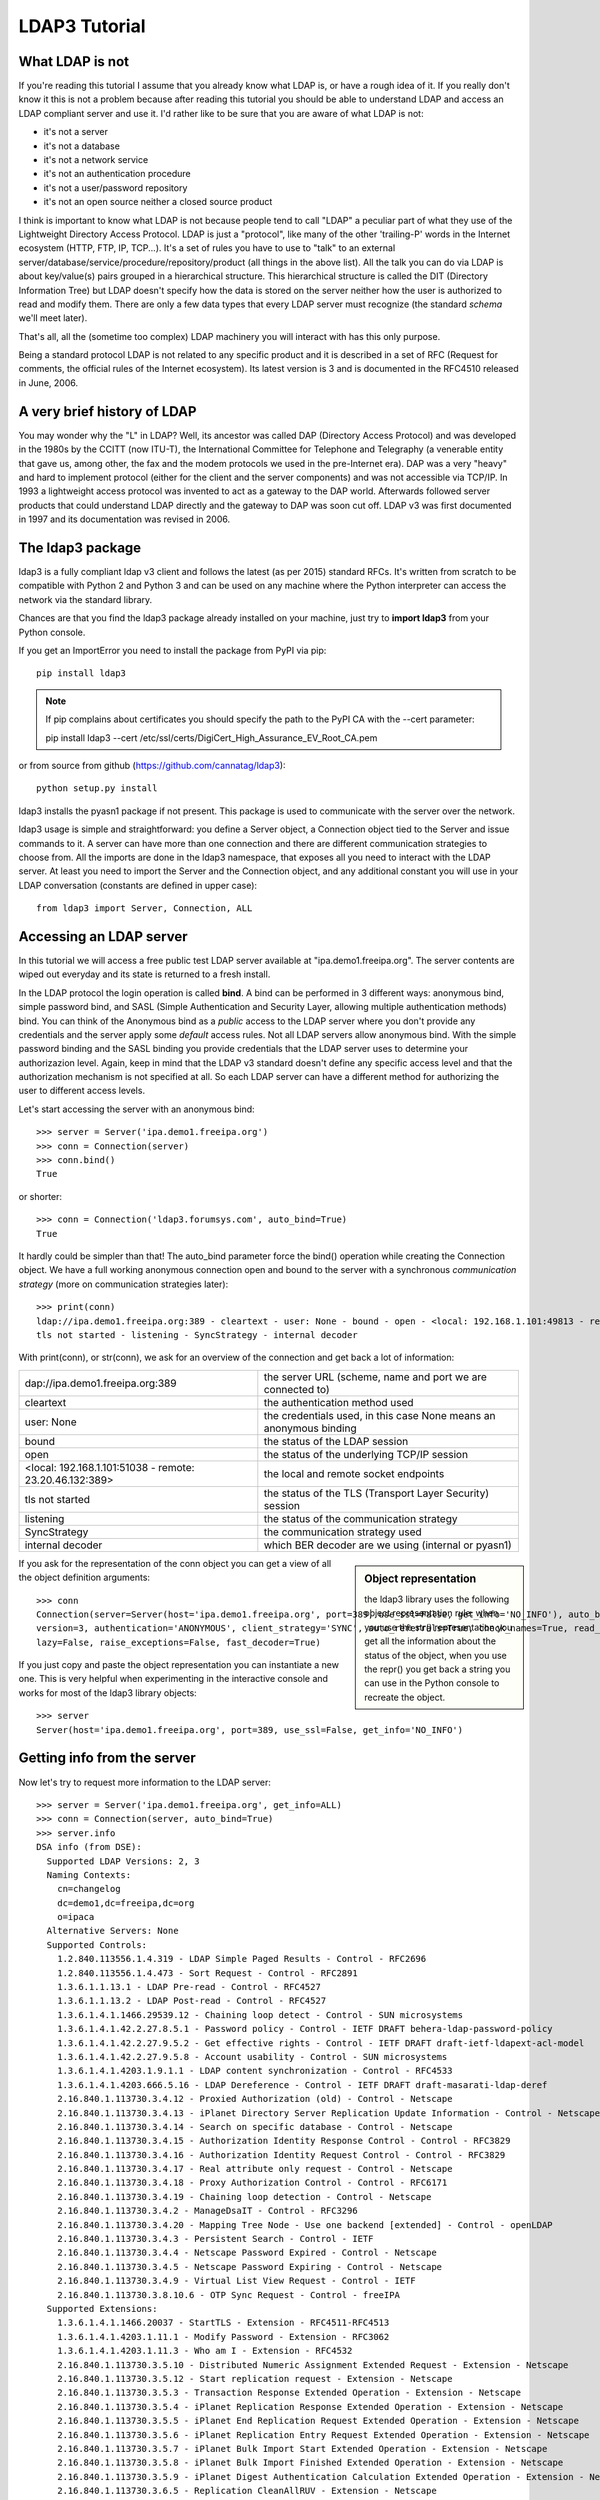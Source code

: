 ##############
LDAP3 Tutorial
##############

What LDAP is not
================

If you're reading this tutorial I assume that you already know what LDAP is, or have a rough idea of it. If you really
don't know it this is not a problem because after reading this tutorial you should be able to understand LDAP and access an
LDAP compliant server and use it. I'd rather like to be sure that you are aware of what LDAP is not:

- it's not a server
- it's not a database
- it's not a network service
- it's not an authentication procedure
- it's not a user/password repository
- it's not an open source neither a closed source product

I think is important to know what LDAP is not because people tend to call "LDAP" a peculiar part of what they use of the
Lightweight Directory Access Protocol. LDAP is just a "protocol", like many of the other 'trailing-P' words
in the Internet ecosystem (HTTP, FTP, IP, TCP...). It's a set of rules you have to use to "talk" to an external
server/database/service/procedure/repository/product (all things in the above list). All the talk you can do via LDAP is
about key/value(s) pairs grouped in a hierarchical structure. This hierarchical structure is called the DIT (Directory
Information Tree) but LDAP doesn't specify how the data is stored on the server neither how the user is authorized to
read and modify them. There are only a few data types that every LDAP server must recognize (the standard *schema*
we'll meet later).

That's all, all the (sometime too complex) LDAP machinery you will interact with has this only purpose.

Being a standard protocol LDAP is not related to any specific product and it is described in a set of RFC (Request for
comments, the official rules of the Internet ecosystem). Its latest version is 3 and is documented in the RFC4510
released in June, 2006.


A very brief history of LDAP
============================

You may wonder why the "L" in LDAP? Well, its ancestor was called DAP (Directory Access Protocol)
and was developed in the 1980s by the CCITT (now ITU-T), the International Committee for Telephone and Telegraphy (a venerable
entity that gave us, among other, the fax and the modem protocols we used in the pre-Internet era). DAP was a very "heavy"
and hard to implement protocol (either for the client and the server components) and was not accessible via TCP/IP. In 1993
a lightweight access protocol was invented to act as a gateway to the DAP world. Afterwards followed server products
that could understand LDAP directly and the gateway to DAP was soon cut off. LDAP v3 was first documented in 1997 and its
documentation was revised in 2006.


The ldap3 package
=================

ldap3 is a fully compliant ldap v3 client and follows the latest (as per 2015) standard RFCs. It's written from scratch to be
compatible with Python 2 and Python 3 and can be used on any machine where the Python interpreter can access the network via the
standard library.

Chances are that you find the ldap3 package already installed on your machine, just try to **import ldap3** from your
Python console.

If you get an ImportError you need to install the package from PyPI via pip::

    pip install ldap3


.. note::

   If pip complains about certificates you should specify the path to the PyPI CA with the --cert parameter::

   pip install ldap3 --cert /etc/ssl/certs/DigiCert_High_Assurance_EV_Root_CA.pem


or from source from github (https://github.com/cannatag/ldap3)::

    python setup.py install

ldap3 installs the pyasn1 package if not present. This package is used to communicate with the server over the network.

ldap3 usage is simple and straightforward: you define a Server object, a Connection object tied to the Server and
issue commands to it. A server can have more than one connection and there are different communication strategies to choose
from. All the imports are done in the ldap3 namespace, that exposes all you need to interact with the LDAP server.
At least you need to import the Server and the Connection object, and any additional constant you will use in your
LDAP conversation (constants are defined in upper case)::

    from ldap3 import Server, Connection, ALL

Accessing an LDAP server
========================

In this tutorial we will access a free public test LDAP server available at "ipa.demo1.freeipa.org". The server contents
are wiped out everyday and its state is returned to a fresh install.

In the LDAP protocol the login operation is called **bind**. A bind can be performed in 3 different ways: anonymous bind,
simple password bind, and SASL (Simple Authentication and Security Layer, allowing multiple authentication methods)
bind. You can think of the Anonymous bind as a *public* access to the LDAP server where you don't provide any credentials
and the server apply some *default* access rules. Not all LDAP servers allow anonymous bind. With the simple password
binding and the SASL binding you provide credentials that the LDAP server uses to determine your authorizazion level.
Again, keep in mind that the LDAP v3 standard doesn't define any specific access level and that the authorization
mechanism is not specified at all. So each LDAP server can have a different method for authorizing the user to different
access levels.

Let's start accessing the server with an anonymous bind::

    >>> server = Server('ipa.demo1.freeipa.org')
    >>> conn = Connection(server)
    >>> conn.bind()
    True

or shorter::

    >>> conn = Connection('ldap3.forumsys.com', auto_bind=True)
    True

It hardly could be simpler than that! The auto_bind parameter force the bind() operation while creating the Connection object.
We have a full working anonymous connection open and bound to the server with a synchronous *communication strategy* (more on
communication strategies later)::

    >>> print(conn)
    ldap://ipa.demo1.freeipa.org:389 - cleartext - user: None - bound - open - <local: 192.168.1.101:49813 - remote: 209.132.178.99:389> -
    tls not started - listening - SyncStrategy - internal decoder

With print(conn), or str(conn), we ask for an overview of the connection and get back a lot of information:

======================================================= ==================================================================
dap://ipa.demo1.freeipa.org:389                         the server URL (scheme, name and port we are connected to)
cleartext                                               the authentication method used
user: None                                              the credentials used, in this case None means an anonymous binding
bound                                                   the status of the LDAP session
open                                                    the status of the underlying TCP/IP session
<local: 192.168.1.101:51038 - remote: 23.20.46.132:389> the local and remote socket endpoints
tls not started                                         the status of the TLS (Transport Layer Security) session
listening                                               the status of the communication strategy
SyncStrategy                                            the communication strategy used
internal decoder                                        which BER decoder are we using (internal or pyasn1)
======================================================= ==================================================================


.. sidebar:: Object representation

    the ldap3 library uses the following object representation rule: when you use the str() representation you get all
    the information about the status of the object, when you use the repr() you get back a string you can use in the
    Python console to recreate the object.

If you ask for the representation of the conn object you can get a view of all the object definition arguments::

    >>> conn
    Connection(server=Server(host='ipa.demo1.freeipa.org', port=389, use_ssl=False, get_info='NO_INFO'), auto_bind='NONE',
    version=3, authentication='ANONYMOUS', client_strategy='SYNC', auto_referrals=True, check_names=True, read_only=False,
    lazy=False, raise_exceptions=False, fast_decoder=True)

If you just copy and paste the object representation you can instantiate a new one. This is very helpful when experimenting
in the interactive console and works for most of the ldap3 library objects::

   >>> server
   Server(host='ipa.demo1.freeipa.org', port=389, use_ssl=False, get_info='NO_INFO')



Getting info from the server
============================

Now let's try to request more information to the LDAP server::

    >>> server = Server('ipa.demo1.freeipa.org', get_info=ALL)
    >>> conn = Connection(server, auto_bind=True)
    >>> server.info
    DSA info (from DSE):
      Supported LDAP Versions: 2, 3
      Naming Contexts:
        cn=changelog
        dc=demo1,dc=freeipa,dc=org
        o=ipaca
      Alternative Servers: None
      Supported Controls:
        1.2.840.113556.1.4.319 - LDAP Simple Paged Results - Control - RFC2696
        1.2.840.113556.1.4.473 - Sort Request - Control - RFC2891
        1.3.6.1.1.13.1 - LDAP Pre-read - Control - RFC4527
        1.3.6.1.1.13.2 - LDAP Post-read - Control - RFC4527
        1.3.6.1.4.1.1466.29539.12 - Chaining loop detect - Control - SUN microsystems
        1.3.6.1.4.1.42.2.27.8.5.1 - Password policy - Control - IETF DRAFT behera-ldap-password-policy
        1.3.6.1.4.1.42.2.27.9.5.2 - Get effective rights - Control - IETF DRAFT draft-ietf-ldapext-acl-model
        1.3.6.1.4.1.42.2.27.9.5.8 - Account usability - Control - SUN microsystems
        1.3.6.1.4.1.4203.1.9.1.1 - LDAP content synchronization - Control - RFC4533
        1.3.6.1.4.1.4203.666.5.16 - LDAP Dereference - Control - IETF DRAFT draft-masarati-ldap-deref
        2.16.840.1.113730.3.4.12 - Proxied Authorization (old) - Control - Netscape
        2.16.840.1.113730.3.4.13 - iPlanet Directory Server Replication Update Information - Control - Netscape
        2.16.840.1.113730.3.4.14 - Search on specific database - Control - Netscape
        2.16.840.1.113730.3.4.15 - Authorization Identity Response Control - Control - RFC3829
        2.16.840.1.113730.3.4.16 - Authorization Identity Request Control - Control - RFC3829
        2.16.840.1.113730.3.4.17 - Real attribute only request - Control - Netscape
        2.16.840.1.113730.3.4.18 - Proxy Authorization Control - Control - RFC6171
        2.16.840.1.113730.3.4.19 - Chaining loop detection - Control - Netscape
        2.16.840.1.113730.3.4.2 - ManageDsaIT - Control - RFC3296
        2.16.840.1.113730.3.4.20 - Mapping Tree Node - Use one backend [extended] - Control - openLDAP
        2.16.840.1.113730.3.4.3 - Persistent Search - Control - IETF
        2.16.840.1.113730.3.4.4 - Netscape Password Expired - Control - Netscape
        2.16.840.1.113730.3.4.5 - Netscape Password Expiring - Control - Netscape
        2.16.840.1.113730.3.4.9 - Virtual List View Request - Control - IETF
        2.16.840.1.113730.3.8.10.6 - OTP Sync Request - Control - freeIPA
      Supported Extensions:
        1.3.6.1.4.1.1466.20037 - StartTLS - Extension - RFC4511-RFC4513
        1.3.6.1.4.1.4203.1.11.1 - Modify Password - Extension - RFC3062
        1.3.6.1.4.1.4203.1.11.3 - Who am I - Extension - RFC4532
        2.16.840.1.113730.3.5.10 - Distributed Numeric Assignment Extended Request - Extension - Netscape
        2.16.840.1.113730.3.5.12 - Start replication request - Extension - Netscape
        2.16.840.1.113730.3.5.3 - Transaction Response Extended Operation - Extension - Netscape
        2.16.840.1.113730.3.5.4 - iPlanet Replication Response Extended Operation - Extension - Netscape
        2.16.840.1.113730.3.5.5 - iPlanet End Replication Request Extended Operation - Extension - Netscape
        2.16.840.1.113730.3.5.6 - iPlanet Replication Entry Request Extended Operation - Extension - Netscape
        2.16.840.1.113730.3.5.7 - iPlanet Bulk Import Start Extended Operation - Extension - Netscape
        2.16.840.1.113730.3.5.8 - iPlanet Bulk Import Finished Extended Operation - Extension - Netscape
        2.16.840.1.113730.3.5.9 - iPlanet Digest Authentication Calculation Extended Operation - Extension - Netscape
        2.16.840.1.113730.3.6.5 - Replication CleanAllRUV - Extension - Netscape
        2.16.840.1.113730.3.6.6 - Replication Abort CleanAllRUV - Extension - Netscape
        2.16.840.1.113730.3.6.7 - Replication CleanAllRUV Retrieve MaxCSN - Extension - Netscape
        2.16.840.1.113730.3.6.8 - Replication CleanAllRUV Check Status - Extension - Netscape
        2.16.840.1.113730.3.8.10.1 - KeyTab set - Extension - FreeIPA
        2.16.840.1.113730.3.8.10.3 - Enrollment join - Extension - FreeIPA
        2.16.840.1.113730.3.8.10.5 - KeyTab get - Extension - FreeIPA
      Supported SASL Mechanisms:
        EXTERNAL, GSS-SPNEGO, GSSAPI, DIGEST-MD5, CRAM-MD5, PLAIN, LOGIN, ANONYMOUS
      Schema Entry:
        cn=schema
    Vendor name: 389 Project
    Vendor version: 389-Directory/1.3.3.8 B2015.036.047
    Other:
      dataversion:
        020150912040104020150912040104020150912040104
      changeLog:
        cn=changelog
      lastchangenumber:
        3033
      firstchangenumber:
        1713
      lastusn:
        8284
      defaultnamingcontext:
        dc=demo1,dc=freeipa,dc=org
      netscapemdsuffix:
        cn=ldap://dc=ipa,dc=demo1,dc=freeipa,dc=org:389
      objectClass:
        top

Wow, this server let an anonymous user to know a lot about it:

========================= ================= =======================================================================
Supported LDAP Versions   2, 3                    The server supports LDAP 2 and 3
Naming contexts           ...                     The server store information for 3 different contexts
Alternative servers       None                    This is the only replica of the database
Supported Controls        ...                     Optional controls that can be sent in a
                                                  request operation
Supported Extentions      ...                     Additional extended operations understood
                                                  by the server
Supported SASL Mechanisms ...                     Different additional SASL authentication mechanisms are available
Schema Entry              cn=schema               The location of the schema in the DIT
Vendor name               389 Project             The brand/mark/name of the LDAP server
Vendor version            389-Directory/1.3.3 ... The version of the LDAP server
Other                     ...                     Additional information provided by the server
                                                  but not requested by the LDAP standard
===================================================================================================================

Now we know that this server is a stand-alone LDAP server that holds objects in the dc=demo1,dc=freeipa,dc=org context,
that supports various SASL access mechanisms and that is based on the 389 Directory Service server. Furthermore in the
Supported Controls we can see it supports "paged searches", and the "who am i" extended operation in Supported Extensions.

.. sidebar:: Controls vs Extensions

    In LDAP a *control* is some additional information that can be attached to any LDAP request or response while an
    *extension* is a completely custom request that can be sent to the LDAP server in an Extended Operation Request.
    A control usually modifies the behaviour of a standard LDAP operation, while an Extension is a completely new
    kind of operation performed by the server.
    Each server declares which controls and which extendend operation it understand. The ldap3 library decodes the
    known supported controls and extended operation and includes a brief description and a reference to the relevant
    RFC in the server.info attribute. Not all controls or extension must be used by clients. Sometimes controls and
    extensions are used by servers that hold a replica or a partition of the data. Unfortunately in the LDAP specifications
    there is no way to understand if such extensions are reserved for server (DSA, Directory Server Agent in LDAP
    parlance) to server communication (for example in replica or partitions management) or can be used
    by clients (DUA, Directory User Agent) because the LDAP protocols doesn't provide a way for DSA to communicate,
    a DSA actually presents itself as a DUA to another DSA.

Let's examine the LDAP server schema::

    >>> server.schema
    DSA Schema from: cn=schema
      Attribute types:{'ipaNTTrustForestTrustInfo': Attribute type: 2.16.840.1.113730.3.8.11.17
      Short name: ipaNTTrustForestTrustInfo
      Description: Forest trust information for a trusted domain object
      Equality rule: octetStringMatch
      Syntax: 1.3.6.1.4.1.1466.115.121.1.40 [('1.3.6.1.4.1.1466.115.121.1.40', 'LDAP_SYNTAX', 'Octet String', 'RFC4517')]
      'ntUserCreateNewAccount': Attribute type: 2.16.840.1.113730.3.1.42
      Short name: ntUserCreateNewAccount
      Description: Netscape defined attribute type
      Single Value: True
      Syntax: 1.3.6.1.4.1.1466.115.121.1.15 [('1.3.6.1.4.1.1466.115.121.1.15', 'LDAP_SYNTAX', 'Directory String', 'RFC4517')]
      Extensions:
        X-ORIGIN: Netscape NT Synchronization
      'passwordGraceUserTime': Attribute type: 2.16.840.1.113730.3.1.998
      Short name: passwordGraceUserTime, pwdGraceUserTime
      Description: Netscape defined password policy attribute type
      Single Value: True
      Usage: Directory operation
      Syntax: 1.3.6.1.4.1.1466.115.121.1.15 [('1.3.6.1.4.1.1466.115.121.1.15', 'LDAP_SYNTAX', 'Directory String', 'RFC4517')]
      Extensions:
        X-ORIGIN: Netscape Directory Server
      'nsslapd-ldapilisten': Attribute type: 2.16.840.1.113730.3.1.2229
      Short name: nsslapd-ldapilisten
      Description: Netscape defined attribute type
      Single Value: True
      Syntax: 1.3.6.1.4.1.1466.115.121.1.15 [('1.3.6.1.4.1.1466.115.121.1.15', 'LDAP_SYNTAX', 'Directory String', 'RFC4517')]
      Extensions:
        X-ORIGIN: Netscape Directory Server
      'bootParameter': Attribute type: 1.3.6.1.1.1.1.23
      Short name: bootParameter
      Description: Standard LDAP attribute type
      Syntax: 1.3.6.1.4.1.1466.115.121.1.26 [('1.3.6.1.4.1.1466.115.121.1.26', 'LDAP_SYNTAX', 'IA5 String', 'RFC4517')]
      Extensions:
        X-ORIGIN: RFC 2307

      < a very long list of descriptors follows...>


The schema is a very long list that describes what kind of data types the LDAP server can understand. It also specifies
what attributes can be stored in each class.
Some classes are container for other objects (either containers or leaf objects) and are used to build the hierarchy of
the Directory Information Tree. Container objects can have attributes too. Every LDAP server must at least support the
standard LDAP3 schema but can have additional custom classes and attributes. The schema defines also the syntax and the
matching rules of the different kind of data types stored in the LDAP.


.. ::note::
    Object classes and attributes are both independent objects in LDAP, an attribute is not a "child" of a class neither a
    class is a "parent" of any attribute. Classes and attributes are linked in the schema with the MAY and MUST options
    of the object class that specify what attributes an entry of a specified class can contain and which of them are mandatory.

.. ::sidebar::
    There are 3 different types of object classes: ABSTRACT (used only for defining the class hiearchy), STRUCTURAL (used to
    create concrete entries) and AUXILIARY (used to add additional attributes to an entry. Only one structural class can be used
    in an entry, while many auxiliary classes can be added to the same entry. Adding an object class to an entry simply means
    that the attributes defined in that object class can be added to the entry.


When the schema is read the ldap3 library will try to automatically convert data to their representation. So an integer
will be returned as an int, a generalizedDate as a datetime object and so on. If you don't read the schema all the values
are returned as bytes and unicode strings.


Did you note that we still didn't give any credentials to the server? LDAP allow users to perform operation anonymously without declaring their
identity! Obviously what the server return to an anonymous connection is someway limited. This makes sense because originally the LDAP
protocol was intended for reading phone directories, as a printed book, so its content could be read by anyone. If you want to establish
a logged connection you have a two options: Simple and SASL. With Simple authentication you provide a dn name and a password,
the server will check if your credentials are valid and will permit or deny access to the data. SASL stands for Simple Authentication
and Security Layer and provides additional methods to identify the user.

Let's ask the server who we are::

    >>> conn.extend.standard.who_am_i()


Hum... an empty response. This means we have no authentication status on the server, we are an **Anonymous** user. This doesn't mean
that we are unknown to the server, actually we have a session open with the server and we can send additional operation requests without
binding again. Even if we don't send the anonymous bind operation the server will accept our operation requests as an anonymous user.

Let's try to specify a valid user::

    >>> conn = Connection(server, 'uid=manager, cn=users, cn=accounts, dc=demo1, dc=freeipa, dc=org', 'Secret123',, auto_bind=True)
    >>> conn.extend.standard.who_am_i()
    'dn: uid=manager,cn=users,cn=accounts,dc=demo1,dc=freeipa,dc=org'

Now the server knows that we are a valid user and the who_am_i() extended operation returns our identity.


.. ::note:: Opening vs binding
    The LDAP protocol provides a Bind and an Unbind operation but, for historical reasons, they are not symmetric. In fact before binding
    to the server the connection must be open. This is implicitly done by the ldap3 package when you issue a Bind or another operation or
    can be esplicity done with the **open()** method of the Connection object. The Unbind operation is used to *terminate* the connection.
    It both ends the session and closes the connection. so it cannot be used anymore. If you want to access as another user or change the
    current session to an anonymous, just issue another Bind.


Establish a secure connection
=============================

If we check the connection info we see that we are using an insecure channel. Our credentials passes over the wire in clear text, so they
can be easily captured with a network sniffer. The LDAP protocol provides two way to secure the connection: LDAP over TLS (or SSL) or the
StartTLS extended operation. In the former the communication channel is secured with TLS when opening the connection, while in the latter
the connection is open as unsecure and then the channel is secured when issuing the StartTLS operation. Usually the LDAP over TLS is indicated
as **ldaps://** even if this is not requested by the lDAP specifications

.. ::sidebar:: Default port numbers
   The default ports for *cleartext* (unsecure) communication is 389, while the default for *LDAP over TLS* (secure) communication is 636. Note
   that you can start a session on the 389 port and then increase the security level with the StartTLS operation, so you can have a secure
   communication even on the 389 port. Obviously the server can listen on additional or different ports. When defining the Server object you
   can specify which port to use with the *port* parameter.



... more to come ...


